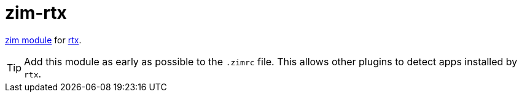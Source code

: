 = zim-rtx

https://github.com/zimfw/zimfw[zim module] for https://github.com/jdxcode/rtx[rtx].

TIP: Add this module as early as possible to the `.zimrc` file.
  This allows other plugins to detect apps installed by `rtx`.

